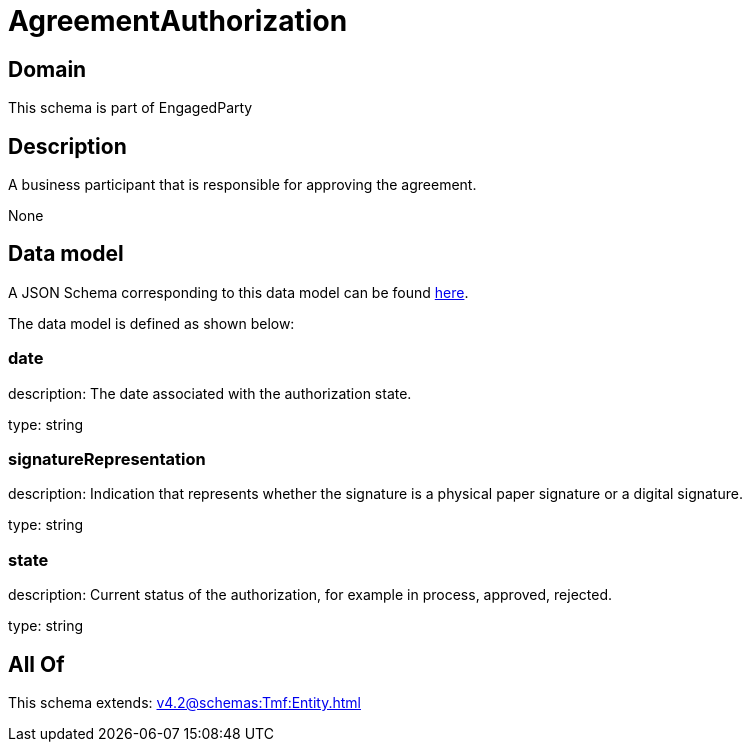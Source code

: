 = AgreementAuthorization

[#domain]
== Domain

This schema is part of EngagedParty

[#description]
== Description

A business participant that is responsible for approving the agreement.

None

[#data_model]
== Data model

A JSON Schema corresponding to this data model can be found https://tmforum.org[here].

The data model is defined as shown below:


=== date
description: The date associated with the authorization state.

type: string


=== signatureRepresentation
description: Indication that represents whether the signature is a physical paper signature or a digital signature.

type: string


=== state
description: Current status of the authorization, for example in process, approved, rejected.

type: string


[#all_of]
== All Of

This schema extends: xref:v4.2@schemas:Tmf:Entity.adoc[]

